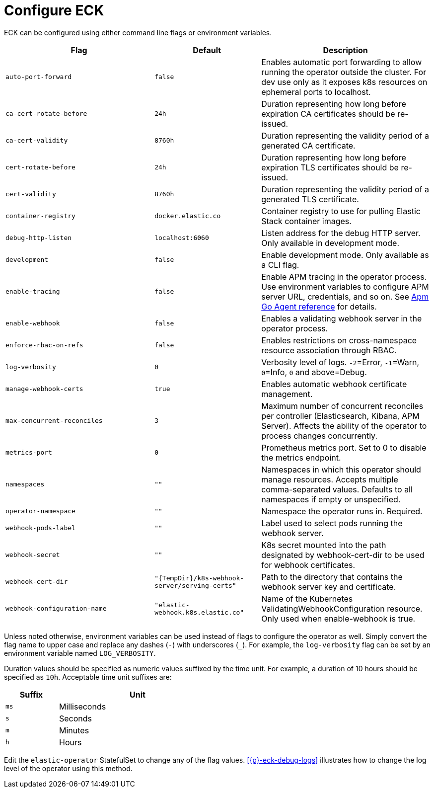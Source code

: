 :page_id: operator-config
ifdef::env-github[]
****
link:https://www.elastic.co/guide/en/cloud-on-k8s/master/k8s-{page_id}.html[View this document on the Elastic website]
****
endif::[]
[id="{p}-{page_id}"]
= Configure ECK

ECK can be configured using either command line flags or environment variables.


[width="100%",cols=".^35m,.^25m,.^40d",options="header"]
|===
|Flag |Default|Description
|auto-port-forward |false |Enables automatic port forwarding to allow running the operator outside the cluster. For dev use only as it exposes k8s resources on ephemeral ports to localhost.
|ca-cert-rotate-before |24h |Duration representing how long before expiration CA certificates should be re-issued.
|ca-cert-validity |8760h |Duration representing the validity period of a generated CA certificate.
|cert-rotate-before |24h |Duration representing how long before expiration TLS certificates should be re-issued.
|cert-validity |8760h |Duration representing the validity period of a generated TLS certificate.
|container-registry |docker.elastic.co | Container registry to use for pulling Elastic Stack container images.
|debug-http-listen |localhost:6060 |Listen address for the debug HTTP server. Only available in development mode.
|development |false |Enable development mode. Only available as a CLI flag.
|enable-tracing | false | Enable APM tracing in the operator process. Use environment variables to configure APM server URL, credentials, and so on. See link:https://www.elastic.co/guide/en/apm/agent/go/1.x/configuration.html[Apm Go Agent reference] for details.
|enable-webhook | false | Enables a validating webhook server in the operator process.
|enforce-rbac-on-refs| false | Enables restrictions on cross-namespace resource association through RBAC.
|log-verbosity |0 |Verbosity level of logs. `-2`=Error, `-1`=Warn, `0`=Info, `0` and above=Debug.
|manage-webhook-certs |true |Enables automatic webhook certificate management.
|max-concurrent-reconciles |3 | Maximum number of concurrent reconciles per controller (Elasticsearch, Kibana, APM Server). Affects the ability of the operator to process changes concurrently.
|metrics-port |0 |Prometheus metrics port. Set to 0 to disable the metrics endpoint.
|namespaces |"" |Namespaces in which this operator should manage resources. Accepts multiple comma-separated values. Defaults to all namespaces if empty or unspecified.
|operator-namespace |"" |Namespace the operator runs in. Required.
|webhook-pods-label |"" |Label used to select pods running the webhook server.
|webhook-secret |"" | K8s secret mounted into the path designated by webhook-cert-dir to be used for webhook certificates.
|webhook-cert-dir |"{TempDir}/k8s-webhook-server/serving-certs" |Path to the directory that contains the webhook server key and certificate.
|webhook-configuration-name |"elastic-webhook.k8s.elastic.co" |Name of the Kubernetes ValidatingWebhookConfiguration resource. Only used when enable-webhook is true.
|===


Unless noted otherwise, environment variables can be used instead of flags to configure the operator as well. Simply convert the flag name to upper case and replace any dashes (`-`) with underscores (`_`). For example, the `log-verbosity` flag can be set by an environment variable named `LOG_VERBOSITY`.

Duration values should be specified as numeric values suffixed by the time unit. For example, a duration of 10 hours should be specified as `10h`. Acceptable time unit suffixes are:

[width="50%",cols="25m,75d",options="header"]
|===
|Suffix |Unit
|ms | Milliseconds
|s  | Seconds
|m  | Minutes
|h  | Hours
|===


Edit the `elastic-operator` StatefulSet to change any of the flag values. <<{p}-eck-debug-logs>> illustrates how to change the log level of the operator using this method.
